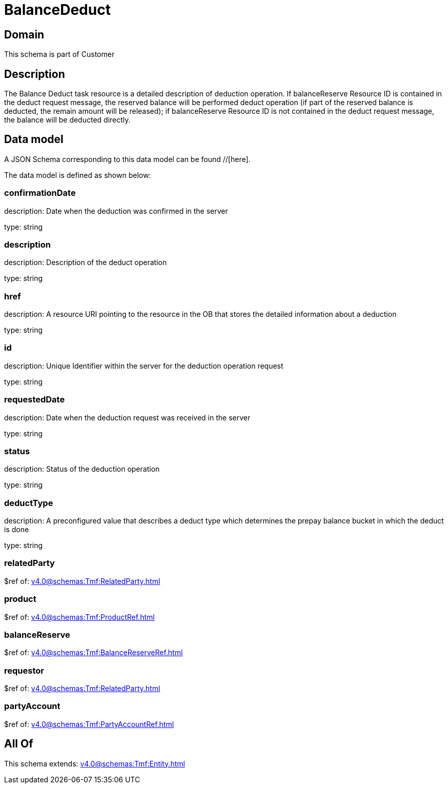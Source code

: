= BalanceDeduct

[#domain]
== Domain

This schema is part of Customer

[#description]
== Description
The Balance Deduct task resource is a detailed description of deduction operation. If balanceReserve Resource ID is contained in the deduct request message, the reserved balance will be performed deduct operation (if part of the reserved balance is deducted, the remain amount will be released); if balanceReserve Resource ID is not contained in the deduct request message, the balance will be deducted directly.


[#data_model]
== Data model

A JSON Schema corresponding to this data model can be found //[here].

The data model is defined as shown below:


=== confirmationDate
description: Date when the deduction was confirmed in the server

type: string


=== description
description: Description of the deduct  operation

type: string


=== href
description: A resource URI pointing to the resource in the OB that stores the detailed information about a deduction

type: string


=== id
description: Unique Identifier within the server for the deduction  operation request

type: string


=== requestedDate
description: Date when the deduction request was received in the server

type: string


=== status
description: Status of the deduction operation

type: string


=== deductType
description: A preconfigured value that describes a deduct type which determines the prepay balance bucket in which the deduct is done

type: string


=== relatedParty
$ref of: xref:v4.0@schemas:Tmf:RelatedParty.adoc[]


=== product
$ref of: xref:v4.0@schemas:Tmf:ProductRef.adoc[]


=== balanceReserve
$ref of: xref:v4.0@schemas:Tmf:BalanceReserveRef.adoc[]


=== requestor
$ref of: xref:v4.0@schemas:Tmf:RelatedParty.adoc[]


=== partyAccount
$ref of: xref:v4.0@schemas:Tmf:PartyAccountRef.adoc[]


[#all_of]
== All Of

This schema extends: xref:v4.0@schemas:Tmf:Entity.adoc[]
